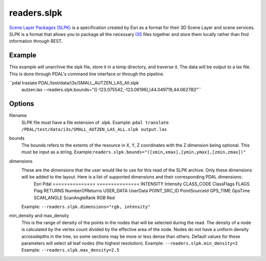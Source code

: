 .. _readers.slpk:

readers.slpk
===========

`Scene Layer Packages (SLPK)`_ is a specification created by Esri as a format
for their 3D Scene Layer and scene services. SLPK is a format that allows you
to package all the necessary `I3S`_ files together and store them locally rather
than find information through REST.

Example
--------------------------------------------------------------------------------
This example will unarchive the slpk file, store it in a temp directory, and traverse it. The data will be output to a las file. This is done through PDAL's command line interface or through the pipeline.

.. code-block:: json
    {
        "pipeline":[
            {
                "type": "readers.slpk",
                "filename": "PDAL/test/data/i3s/SMALL_AUTZEN_LAS_All.slpk",
                "bounds": "([-123.075542,-123.06196],[44.049719,44.06278])"
            }
        ]
    }

``pdal traslate  PDAL/test/data/i3s/SMALL_AUTZEN_LAS_All.slpk \
      autzen.las \
      --readers.slpk.bounds="([-123.075542,-123.06196],[44.049719,44.06278])"``

Options
--------------------------------------------------------------------------------
filename
    SLPK file must have a file extension of .slpk.
    Example: ``pdal translate /PDAL/test/data/i3s/SMALL_AUTZEN_LAS_ALL.slpk output.las``

bounds
    The bounds refers to the extents of the resource in X, Y, Z coordinates with the Z dimension being optional. This must be input as a string.
    Example:``readers.slpk.bounds="([xmin,xmax],[ymin,ymax],[zmin,zmax])"``

dimensions
    These are the dimensions that the user would like to use for this read of the SLPK archive. Only these dimensions will be added to the layout. Here is a list of supported dimensions and their corresponding PDAL dimensions:
        Esri            Pdal
        =============== ===============
        INTENSITY       Intensity
        CLASS_CODE      ClassFlags
        FLAGS           Flag
        RETURNS         NumberOfReturns
        USER_DATA       UserData
        POINT_SRC_ID    PointSourceId
        GPS_TIME        GpsTime
        SCAN_ANGLE      ScanAngleRank
        RGB             Red

    Example: ``--readers.slpk.dimensions="rgb, intensity"``

min_density and max_density
    This is the range of density of the points in the nodes that will be selected during the read. The density of a node is calculated by the vertex count divided by the effective area of the node. Nodes do not have a uniform density acrossdepths in the tree, so some sections may be more or less dense than others. Default values for these parameters will select all leaf nodes (the highest resolution).
    Example: ``--readers.slpk.min_density=2``
    Example: ``--readers.slpk.max_density=2.5``

.. _Scene Layer Packages (SLPK): https://github.com/Esri/i3s-spec/blob/master/format/Indexed%203d%20Scene%20Layer%20Format%20Specification.md#_8_1
.. _I3S: https://pdal.io/readers.i3s.html
